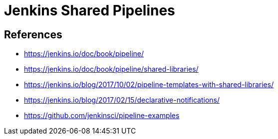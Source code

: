 = Jenkins Shared Pipelines

== References

* https://jenkins.io/doc/book/pipeline/
* https://jenkins.io/doc/book/pipeline/shared-libraries/
* https://jenkins.io/blog/2017/10/02/pipeline-templates-with-shared-libraries/
* https://jenkins.io/blog/2017/02/15/declarative-notifications/
* https://github.com/jenkinsci/pipeline-examples

